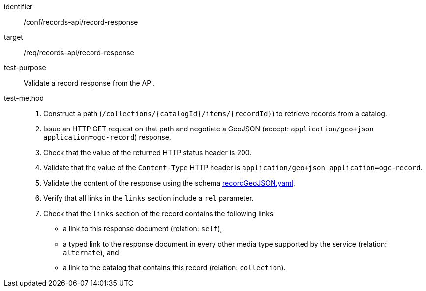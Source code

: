 [[ats_records-api_record-response]]

//[width="90%",cols="2,6a"]
//|===
//^|*Abstract Test {counter:ats-id}* |*/conf/records-api/record-response*
//^|Test Purpose |Validate a record response from the API.
//^|Requirement |<<req_records-api_record-response,/req/records-api/record-response>>
//^|Test Method |. Construct a path (`/collections/{catalogId}/items/{recordId}`) to retrieve records from a catalog.
//. Issue an HTTP GET request on that path and negotiate a GeoJSON (accept: `application/geo+json application=ogc-record`) response.
//. Check that the value of the returned HTTP status header is +200+.
//. Validate that the value of the `Content-Type` HTTP header is `application/geo+json application=ogc-record`.
//. Validate the content of the response using the schema https://schemas.opengis.net/ogcapi/records/part1/1.0/openapi/schemas/recordGeoJSON.yaml[recordGeoJSON.yaml].
//. Verify that all links in the `links` section include a `rel` parameter.
//. Check that the `links` section of the record contains the following links:
//* a link to this response document (relation: `self`),
//* a typed link to the response document in every other media type supported by the service (relation: `alternate`), and
//* a link to the catalog that contains this record (relation: `collection`).
//|===

[abstract_test]
====
[%metadata]
identifier:: /conf/records-api/record-response
target:: /req/records-api/record-response
test-purpose:: Validate a record response from the API.
test-method::
+
--
. Construct a path (`/collections/{catalogId}/items/{recordId}`) to retrieve records from a catalog.
. Issue an HTTP GET request on that path and negotiate a GeoJSON (accept: `application/geo+json application=ogc-record`) response.
. Check that the value of the returned HTTP status header is +200+.
. Validate that the value of the `Content-Type` HTTP header is `application/geo+json application=ogc-record`.
. Validate the content of the response using the schema https://schemas.opengis.net/ogcapi/records/part1/1.0/openapi/schemas/recordGeoJSON.yaml[recordGeoJSON.yaml].
. Verify that all links in the `links` section include a `rel` parameter.
. Check that the `links` section of the record contains the following links:
* a link to this response document (relation: `self`),
* a typed link to the response document in every other media type supported by the service (relation: `alternate`), and
* a link to the catalog that contains this record (relation: `collection`).
--
====